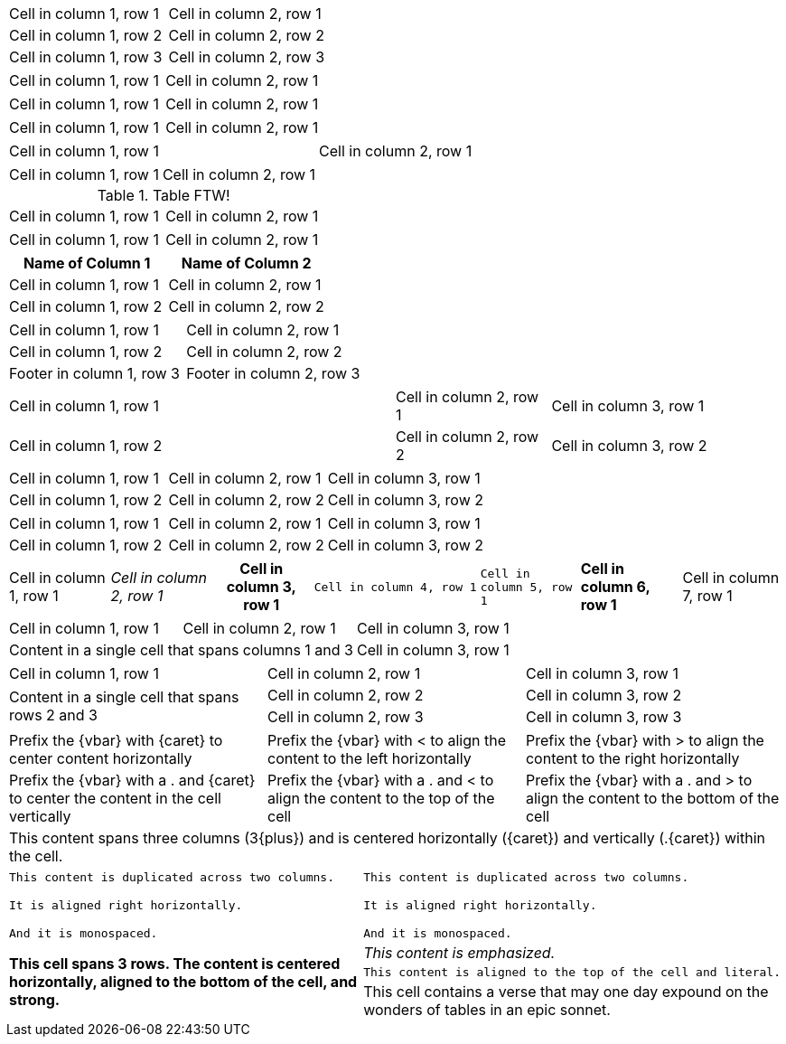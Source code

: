 // .basic
|===
| Cell in column 1, row 1 | Cell in column 2, row 1
| Cell in column 1, row 2 | Cell in column 2, row 2
| Cell in column 1, row 3 | Cell in column 2, row 3
|===

// .with-frame
[frame=sides]
|===
| Cell in column 1, row 1 | Cell in column 2, row 1
|===

// .with-grid
[grid=cols]
|===
| Cell in column 1, row 1 | Cell in column 2, row 1
|===

// .with-float
[float=left]
|===
| Cell in column 1, row 1 | Cell in column 2, row 1
|===

// .with-width
[width=80]
|===
| Cell in column 1, row 1 | Cell in column 2, row 1
|===

// .with-autowidth
[options="autowidth"]
|===
| Cell in column 1, row 1 | Cell in column 2, row 1
|===

// .with-title
.Table FTW!
|===
| Cell in column 1, row 1 | Cell in column 2, row 1
|===

// .with-id-and-role
[#tabular.center]
|===
| Cell in column 1, row 1 | Cell in column 2, row 1
|===

// .header
[options="header"]
|===
| Name of Column 1 | Name of Column 2

| Cell in column 1, row 1 | Cell in column 2, row 1
| Cell in column 1, row 2 | Cell in column 2, row 2
|===

// .footer
[options="footer"]
|===
| Cell in column 1, row 1 | Cell in column 2, row 1
| Cell in column 1, row 2 | Cell in column 2, row 2
| Footer in column 1, row 3 | Footer in column 2, row 3
|===

// .cols-width
[cols="50,20,30"]
|===
|Cell in column 1, row 1
|Cell in column 2, row 1
|Cell in column 3, row 1

|Cell in column 1, row 2
|Cell in column 2, row 2
|Cell in column 3, row 2
|===

// .cols-halign
[cols="<,^,>"]
|===
|Cell in column 1, row 1
|Cell in column 2, row 1
|Cell in column 3, row 1

|Cell in column 1, row 2
|Cell in column 2, row 2
|Cell in column 3, row 2
|===

// .cols-valign
[cols=".<,.^,.>"]
|===
|Cell in column 1, row 1
|Cell in column 2, row 1
|Cell in column 3, row 1

|Cell in column 1, row 2
|Cell in column 2, row 2
|Cell in column 3, row 2
|===

// .cols-all-styles
[cols="a,e,h,l,m,s,v"]
|===
|Cell in column 1, row 1
|Cell in column 2, row 1
|Cell in column 3, row 1
|Cell in column 4, row 1
|Cell in column 5, row 1
|Cell in column 6, row 1
|Cell in column 7, row 1
|===

// .colspan
|===

| Cell in column 1, row 1 | Cell in column 2, row 1 | Cell in column 3, row 1

2+|Content in a single cell that spans columns 1 and 3 | Cell in column 3, row 1

|===

// .rowspan
|===

| Cell in column 1, row 1 | Cell in column 2, row 1 | Cell in column 3, row 1

.2+|Content in a single cell that spans rows 2 and 3

| Cell in column 2, row 2 | Cell in column 3, row 2

| Cell in column 2, row 3 | Cell in column 3, row 3
|===

// .aligns-per-cell
[cols="3"]
|===
^|Prefix the +{vbar}+ with +{caret}+ to center content horizontally
<|Prefix the +{vbar}+ with +<+ to align the content to the left horizontally
>|Prefix the +{vbar}+ with +>+ to align the content to the right horizontally

.^|Prefix the +{vbar}+ with a +.+ and +{caret}+ to center the content in the cell vertically
.<|Prefix the +{vbar}+ with a +.+ and +<+ to align the content to the top of the cell
.>|Prefix the +{vbar}+ with a +.+ and +>+ to align the content to the bottom of the cell

3+^.^|This content spans three columns (+3{plus}+) and is centered horizontally (+{caret}+) and vertically (+.{caret}+) within the cell.

|===

// .insane-cells-formatting
// seriously, this isn't readable anymore ;)
|===

2*>m|This content is duplicated across two columns.

It is aligned right horizontally.

And it is monospaced.

.3+^.>s|This cell spans 3 rows. The content is centered horizontally, aligned to the bottom of the cell, and strong.
e|This content is emphasized.

.^l|This content is aligned to the top of the cell and literal.

v|This cell contains a verse
that may one day expound on the
wonders of tables in an
epic sonnet.

|===
